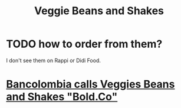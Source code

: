 :PROPERTIES:
:ID:       5be8705b-653c-4053-8765-c7776569c053
:END:
#+title: Veggie Beans and Shakes
* TODO how to order from them?
  I don't see them on Rappi or Didi Food.
* [[https://github.com/JeffreyBenjaminBrown/org_personal-most_with-github-navigable_links/blob/master/bancolombia_calls_veggies_beans_and_shakes_bold_co.org][Bancolombia calls Veggies Beans and Shakes "Bold.Co"]]
